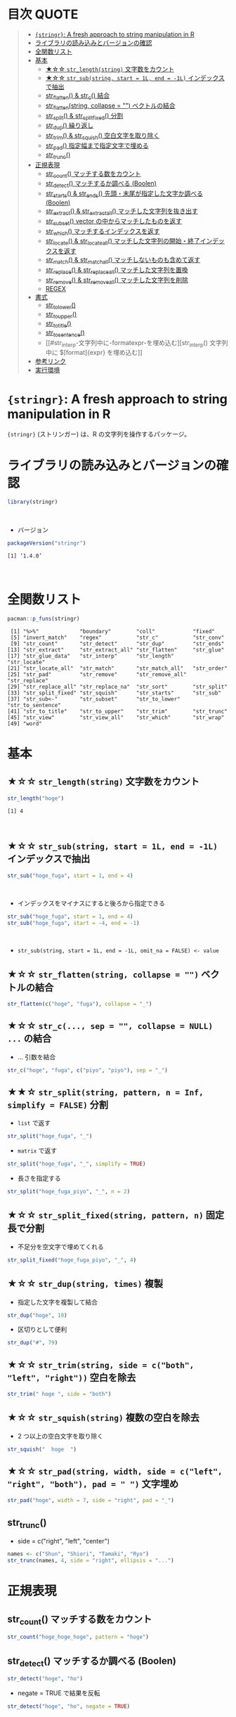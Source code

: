 #+STARTUP: folded indent inlineimages latexpreview
#+PROPERTY: header-args:R :results output :colnames yes :session *R:stringr*

* 目次                                                                :QUOTE:
#+BEGIN_QUOTE
- [[#stringr-a-fresh-approach-to-string-manipulation-in-r][~{stringr}~: A fresh approach to string manipulation in R]]
- [[#ライブラリの読み込みとバージョンの確認][ライブラリの読み込みとバージョンの確認]]
- [[#全関数リスト][全関数リスト]]
- [[#基本][基本]]
  - [[#-str_lengthstring-文字数をカウント][★☆☆ ~str_length(string)~ 文字数をカウント]]
  - [[#-str_substring-start--1l-end---1l-インデックスで抽出][★☆☆ ~str_sub(string, start = 1L, end = -1L)~ インデックスで抽出]]
  - [[#str_flatten--str_c---------結合][str_flatten() & str_c()         結合]]
  - [[#str_flattenstring-collapse---ベクトルの結合][str_flatten(string, collapse = "") ベクトルの結合]]
  - [[#str_split--str_split_fixed-分割][str_split() & str_split_fixed() 分割]]
  - [[#str_dup-----------------------繰り返し][str_dup()                       繰り返し]]
  - [[#str_trim--str_squish-------空白文字を取り除く][str_trim() & str_squish()       空白文字を取り除く]]
  - [[#str_pad-----------------------指定幅まで指定文字で埋める][str_pad()                       指定幅まで指定文字で埋める]]
  - [[#str_trunc][str_trunc()]]
- [[#正規表現][正規表現]]
  - [[#str_count-----------------------マッチする数をカウント][str_count()                       マッチする数をカウント]]
  - [[#str_detect----------------------マッチするか調べる-boolen][str_detect()                      マッチするか調べる (Boolen)]]
  - [[#str_starts--str_ends---------先頭末尾が指定した文字か調べる-boolen][str_starts() & str_ends()         先頭・末尾が指定した文字か調べる (Boolen)]]
  - [[#str_extract--str_extract_all-マッチした文字列を抜き出す][str_extract() & str_extract_all() マッチした文字列を抜き出す]]
  - [[#str_subset----------------------vector-の中からマッチしたものを返す][str_subset()                      vector の中からマッチしたものを返す]]
  - [[#str_which-----------------------マッチするインデックスを返す][str_which()                       マッチするインデックスを返す]]
  - [[#str_locate--str_locate_all---マッチした文字列の開始終了インデックスを返す][str_locate() & str_locate_all()   マッチした文字列の開始・終了インデックスを返す]]
  - [[#str_match--str_match_all-----マッチしないものも含めて返す][str_match() & str_match_all()     マッチしないものも含めて返す]]
  - [[#str_replace--str_replace_all-マッチした文字列を置換][str_replace() & str_replace_all() マッチした文字列を置換]]
  - [[#str_remove--str_remove_all---マッチした文字列を削除][str_remove() & str_remove_all()   マッチした文字列を削除]]
  - [[#regex][REGEX]]
- [[#書式][書式]]
  - [[#str_to_lower][str_to_lower()]]
  - [[#str_to_upper][str_to_upper()]]
  - [[#str_to_title][str_to_title()]]
  - [[#str_to_sentence][str_to_sentence()]]
  - [[#str_interp-文字列中に-formatexpr-を埋め込む][str_interp() 文字列中に $[format]{expr} を埋め込む]]
- [[#参考リンク][参考リンク]]
- [[#実行環境][実行環境]]
#+END_QUOTE

* ~{stringr}~: A fresh approach to string manipulation in R

~{stringr}~ (ストリンガー) は、R の文字列を操作するパッケージ。
\\

* ライブラリの読み込みとバージョンの確認

#+begin_src R :results silent
library(stringr)
#+end_src
\\

- バージョン
#+begin_src R :exports both
packageVersion("stringr")
#+end_src

#+RESULTS:
: [1] ‘1.4.0’
\\

* 全関数リスト

#+begin_src R :exports both
pacman::p_funs(stringr)
#+end_src

#+RESULTS:
#+begin_example
 [1] "%>%"             "boundary"        "coll"            "fixed"          
 [5] "invert_match"    "regex"           "str_c"           "str_conv"       
 [9] "str_count"       "str_detect"      "str_dup"         "str_ends"       
[13] "str_extract"     "str_extract_all" "str_flatten"     "str_glue"       
[17] "str_glue_data"   "str_interp"      "str_length"      "str_locate"     
[21] "str_locate_all"  "str_match"       "str_match_all"   "str_order"      
[25] "str_pad"         "str_remove"      "str_remove_all"  "str_replace"    
[29] "str_replace_all" "str_replace_na"  "str_sort"        "str_split"      
[33] "str_split_fixed" "str_squish"      "str_starts"      "str_sub"        
[37] "str_sub<-"       "str_subset"      "str_to_lower"    "str_to_sentence"
[41] "str_to_title"    "str_to_upper"    "str_trim"        "str_trunc"      
[45] "str_view"        "str_view_all"    "str_which"       "str_wrap"       
[49] "word"
#+end_example

* 基本
** ★☆☆ ~str_length(string)~ 文字数をカウント

#+begin_src R :exports both
str_length("hoge")
#+end_src

#+RESULTS:
: [1] 4
\\

** ★☆☆ ~str_sub(string, start = 1L, end = -1L)~ インデックスで抽出
     
#+begin_src R
str_sub("hoge_fuga", start = 1, end = 4)
#+end_src

#+RESULTS:
: [1] "hoge"
\\

- インデックスをマイナスにすると後ろから指定できる
#+begin_src R
str_sub("hoge_fuga", start = 1, end = 4)
str_sub("hoge_fuga", start = -4, end = -1)
#+end_src

#+RESULTS:
: [1] "hoge"
: 
: [1] "fuga"
\\

- ~str_sub(string, start = 1L, end = -1L, omit_na = FALSE) <- value~

** ★☆☆ ~str_flatten(string, collapse = "")~ ベクトルの結合

#+begin_src R
str_flatten(c("hoge", "fuga"), collapse = "_")
#+end_src

#+RESULTS:
: hoge_fuga

** ★☆☆ ~str_c(..., sep = "", collapse = NULL)~ ~...~ の結合

- ... 引数を結合
#+begin_src R
str_c("hoge", "fuga", c("piyo", "piyo"), sep = "_")
#+end_src

#+RESULTS:
: [1] "hoge_fuga_piyo" "hoge_fuga_piyo"

** ★★☆ ~str_split(string, pattern, n = Inf, simplify = FALSE)~ 分割

- ~list~ で返す
#+begin_src R
str_split("hoge_fuga", "_")
#+end_src

#+RESULTS:
: [[1]]
: [1] "hoge" "fuga"

- ~matrix~ で返す
#+begin_src R
str_split("hoge_fuga", "_", simplify = TRUE)
#+end_src

#+RESULTS:
:      [,1]   [,2]  
: [1,] "hoge" "fuga"

- 長さを指定する
#+begin_src R
str_split("hoge_fuga_piyo", "_", n = 2)
#+end_src

#+RESULTS:
: [[1]]
: [1] "hoge"      "fuga_piyo"

** ★☆☆ ~str_split_fixed(string, pattern, n)~ 固定長で分割

- 不足分を空文字で埋めてくれる
#+begin_src R
str_split_fixed("hoge_fuga_piyo", "_", 4)
#+end_src

#+RESULTS:
:      [,1]   [,2]   [,3]   [,4]
: [1,] "hoge" "fuga" "piyo" ""

** ★☆☆ ~str_dup(string, times)~ 複製

- 指定した文字を複製して結合
#+begin_src R
str_dup("hoge", 10)
#+end_src

#+RESULTS:
: [1] "hogehogehogehogehogehogehogehogehogehoge"

- 区切りとして便利
#+begin_src R
str_dup("#", 79) 
#+end_src

#+RESULTS:
: [1] "###############################################################################"

** ★☆☆ ~str_trim(string, side = c("both", "left", "right"))~ 空白を除去

#+begin_src R
str_trim(" hoge ", side = "both")
#+end_src

#+RESULTS:
: [1] "hoge"

** ★☆☆ ~str_squish(string)~ 複数の空白を除去

- 2 つ以上の空白文字を取り除く
#+begin_src R
str_squish("  hoge  ")
#+end_src

#+RESULTS:
: [1] "hoge"

** ★☆☆ ~str_pad(string, width, side = c("left", "right", "both"), pad = " ")~ 文字埋め

#+begin_src R
str_pad("hoge", width = 7, side = "right", pad = "_")
#+end_src

#+RESULTS:
: [1] "hoge___"

** str_trunc()

- side = c("right", "left", "center")
#+begin_src R
names <- c("Shun", "Shiori", "Tamaki", "Ryo")
str_trunc(names, 4, side = "right", ellipsis = "...")
#+end_src

#+RESULTS:
| Shun |
| S... |
| T... |
| Ryo  |

* 正規表現
** str_count()                       マッチする数をカウント

#+begin_src R
str_count("hoge_hoge_hoge", pattern = "hoge")
#+end_src

#+RESULTS:
: 3

** str_detect()                      マッチするか調べる (Boolen)

#+begin_src R
str_detect("hoge", "ho")
#+end_src

#+RESULTS:
: TRUE

- negate = TRUE で結果を反転
#+begin_src R
str_detect("hoge", "ho", negate = TRUE)
#+end_src

#+RESULTS:
: FALSE

** str_starts() & str_ends()         先頭・末尾が指定した文字か調べる (Boolen)

#+begin_src R
str_starts("hoge", "h")
#+end_src

#+RESULTS:
: TRUE

#+begin_src R
str_ends("hoge", "e")
#+end_src

#+RESULTS:
: TRUE

** str_extract() & str_extract_all() マッチした文字列を抜き出す

- マッチしないと NA
#+begin_src R
str_extract("hoge_fuga", "^hoge_")
#+end_src

#+RESULTS:
: hoge_

#+begin_src R
str_extract_all("hoge_hoge_fuga", "hoge") # マッチした全て
#+end_src

#+RESULTS:
| hoge |
| hoge |

** str_subset()                      vector の中からマッチしたものを返す

#+begin_src R
strings <- c("hoge", "fuga", "moge")
str_subset(strings, "hoge")

# 同表現
# strings[str_detect(strings, "hoge")]
#+end_src

#+RESULTS:
: hoge

** str_which()                       マッチするインデックスを返す

#+begin_src R
strings <- c("hoge", "fuga", "moge")
str_which(strings, "hoge")

# 同表現
# which(str_detect(strings, "hoge"))
#+end_src

#+RESULTS:
: 1

** str_locate() & str_locate_all()   マッチした文字列の開始・終了インデックスを返す

#+begin_src R
str_locate("hoge_fuga", "hoge")
#+end_src

#+RESULTS:
| 1 | 4 |

#+begin_src R
str_locate_all("hoge_hoge_fuga", "hoge")
#+end_src

#+RESULTS:
| 1 | 4 |
| 6 | 9 |

** str_match() & str_match_all()     マッチしないものも含めて返す

#+begin_src R
strings <- c("hoge", "fuga", "moge")
str_match(strings, "hoge") # matrix で返す
#+end_src

#+RESULTS:
| hoge |
| nil  |
| nil  |

- list で返す
#+begin_src R
strings <- c("hoge", "fuga", "moge")
str_match_all(strings, "hoge")
#+end_src

#+RESULTS:

** str_replace() & str_replace_all() マッチした文字列を置換

#+begin_src R
str_replace("hoge_fuga", "hoge", "xxxx")
#+end_src

#+RESULTS:
: xxxx_fuga

#+begin_src R
str_replace_all("hoge_hoge", "hoge", "xxxx")
#+end_src

#+RESULTS:
: xxxx_xxxx

** str_remove() & str_remove_all()   マッチした文字列を削除

#+begin_src R
str_remove("hoge_fuga", "hoge")
#+end_src

#+RESULTS:
: _fuga

#+begin_src R 
str_remove_all("hoge_hoge_fuga", "hoge")
#+end_src

#+RESULTS:
: __fuga

** TODO REGEX
stringr の pattern 引数に以下の関数を通して渡すことで正規表現の挙動を変更できる
regex()
fixed()
boundary()
coll()

* 書式
** str_to_lower()

#+begin_src R
str_to_lower("HOGE")
#+end_src

#+RESULTS:
: hoge

** str_to_upper()

#+begin_src R
str_to_upper("hoge")
#+end_src

#+RESULTS:
: HOGE

** str_to_title()

#+begin_src R
str_to_title("hoge no fuga")
#+end_src

#+RESULTS:
: Hoge No Fuga

** str_to_sentence()

#+begin_src R
str_to_sentence("hoge no fuga")
#+end_src

#+RESULTS:
: Hoge no fuga

** str_interp() 文字列中に $[format]{expr} を埋め込む

#+begin_src R
str_interp("Mean sepal width is $[.3f]{mean(Sepal.Width)}.", iris)
#+end_src

#+RESULTS:
: Mean sepal width is 3.057.

#+begin_src R
str_interp("Mean sepal width is $[.3f]{mean(iris$Sepal.Width)}.")
#+end_src

#+RESULTS:
: Mean sepal width is 3.057.

* 参考リンク

- [[https://stringr.tidyverse.org/][公式サイト]]
- [[https://cloud.r-project.org/web/packages/stringr/index.html][CRAN]]
- [[https://cloud.r-project.org/web/packages/stringr/stringr.pdf][Reference Manual]]
- [[https://github.com/tidyverse/stringr][Github Repo]]
- [[https://evoldyn.gitlab.io/evomics-2018/ref-sheets/R_strings.pdf][Cheatsheet(PDF)]]
- Vignette
  - [[https://cloud.r-project.org/web/packages/stringr/vignettes/stringr.html][Introduction to stringr]]
  - [[https://cloud.r-project.org/web/packages/stringr/vignettes/regular-expressions.html][Regular expressions]]
- Blog
  - [[https://heavywatal.github.io/rstats/stringr.html][stringr — Rの文字列をまともな方法で処理する@Heavy Watal]]

    
* 実行環境

#+begin_src R :results output :exports both
sessionInfo()
#+end_src

#+RESULTS:
#+begin_example
R version 3.6.1 (2019-07-05)
Platform: x86_64-pc-linux-gnu (64-bit)
Running under: Ubuntu 18.04.3 LTS

Matrix products: default
BLAS:   /usr/lib/x86_64-linux-gnu/blas/libblas.so.3.7.1
LAPACK: /usr/lib/x86_64-linux-gnu/lapack/liblapack.so.3.7.1

locale:
 [1] LC_CTYPE=en_US.UTF-8       LC_NUMERIC=C              
 [3] LC_TIME=en_US.UTF-8        LC_COLLATE=en_US.UTF-8    
 [5] LC_MONETARY=en_US.UTF-8    LC_MESSAGES=en_US.UTF-8   
 [7] LC_PAPER=en_US.UTF-8       LC_NAME=C                 
 [9] LC_ADDRESS=C               LC_TELEPHONE=C            
[11] LC_MEASUREMENT=en_US.UTF-8 LC_IDENTIFICATION=C       

attached base packages:
[1] stats     graphics  grDevices utils     datasets  methods   base     

other attached packages:
[1] stringr_1.4.0

loaded via a namespace (and not attached):
[1] compiler_3.6.1 magrittr_1.5   tools_3.6.1    stringi_1.4.3
#+end_example
